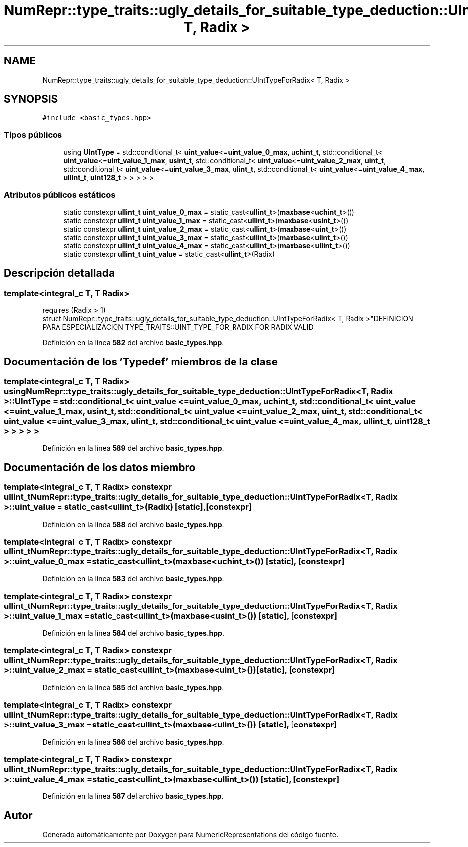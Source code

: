 .TH "NumRepr::type_traits::ugly_details_for_suitable_type_deduction::UIntTypeForRadix< T, Radix >" 3 "Lunes, 2 de Enero de 2023" "NumericRepresentations" \" -*- nroff -*-
.ad l
.nh
.SH NAME
NumRepr::type_traits::ugly_details_for_suitable_type_deduction::UIntTypeForRadix< T, Radix >
.SH SYNOPSIS
.br
.PP
.PP
\fC#include <basic_types\&.hpp>\fP
.SS "Tipos públicos"

.in +1c
.ti -1c
.RI "using \fBUIntType\fP = std::conditional_t< \fBuint_value\fP<=\fBuint_value_0_max\fP, \fBuchint_t\fP, std::conditional_t< \fBuint_value\fP<=\fBuint_value_1_max\fP, \fBusint_t\fP, std::conditional_t< \fBuint_value\fP<=\fBuint_value_2_max\fP, \fBuint_t\fP, std::conditional_t< \fBuint_value\fP<=\fBuint_value_3_max\fP, \fBulint_t\fP, std::conditional_t< \fBuint_value\fP<=\fBuint_value_4_max\fP, \fBullint_t\fP, \fBuint128_t\fP > > > > >"
.br
.in -1c
.SS "Atributos públicos estáticos"

.in +1c
.ti -1c
.RI "static constexpr \fBullint_t\fP \fBuint_value_0_max\fP = static_cast<\fBullint_t\fP>(\fBmaxbase\fP<\fBuchint_t\fP>())"
.br
.ti -1c
.RI "static constexpr \fBullint_t\fP \fBuint_value_1_max\fP = static_cast<\fBullint_t\fP>(\fBmaxbase\fP<\fBusint_t\fP>())"
.br
.ti -1c
.RI "static constexpr \fBullint_t\fP \fBuint_value_2_max\fP = static_cast<\fBullint_t\fP>(\fBmaxbase\fP<\fBuint_t\fP>())"
.br
.ti -1c
.RI "static constexpr \fBullint_t\fP \fBuint_value_3_max\fP = static_cast<\fBullint_t\fP>(\fBmaxbase\fP<\fBulint_t\fP>())"
.br
.ti -1c
.RI "static constexpr \fBullint_t\fP \fBuint_value_4_max\fP = static_cast<\fBullint_t\fP>(\fBmaxbase\fP<\fBullint_t\fP>())"
.br
.ti -1c
.RI "static constexpr \fBullint_t\fP \fBuint_value\fP = static_cast<\fBullint_t\fP>(Radix)"
.br
.in -1c
.SH "Descripción detallada"
.PP 

.SS "template<integral_c T, T Radix>
.br
requires (Radix > 1)
.br
struct NumRepr::type_traits::ugly_details_for_suitable_type_deduction::UIntTypeForRadix< T, Radix >"DEFINICION PARA ESPECIALIZACION TYPE_TRAITS::UINT_TYPE_FOR_RADIX FOR RADIX VALID 
.PP
Definición en la línea \fB582\fP del archivo \fBbasic_types\&.hpp\fP\&.
.SH "Documentación de los 'Typedef' miembros de la clase"
.PP 
.SS "template<integral_c T, T Radix> using \fBNumRepr::type_traits::ugly_details_for_suitable_type_deduction::UIntTypeForRadix\fP< T, Radix >::UIntType =  std::conditional_t< \fBuint_value\fP <= \fBuint_value_0_max\fP, \fBuchint_t\fP, std::conditional_t< \fBuint_value\fP <= \fBuint_value_1_max\fP, \fBusint_t\fP, std::conditional_t< \fBuint_value\fP <= \fBuint_value_2_max\fP, \fBuint_t\fP, std::conditional_t< \fBuint_value\fP <= \fBuint_value_3_max\fP, \fBulint_t\fP, std::conditional_t< \fBuint_value\fP <= \fBuint_value_4_max\fP, \fBullint_t\fP, \fBuint128_t\fP > > > > >"

.PP
Definición en la línea \fB589\fP del archivo \fBbasic_types\&.hpp\fP\&.
.SH "Documentación de los datos miembro"
.PP 
.SS "template<integral_c T, T Radix> constexpr \fBullint_t\fP \fBNumRepr::type_traits::ugly_details_for_suitable_type_deduction::UIntTypeForRadix\fP< T, Radix >::uint_value = static_cast<\fBullint_t\fP>(Radix)\fC [static]\fP, \fC [constexpr]\fP"

.PP
Definición en la línea \fB588\fP del archivo \fBbasic_types\&.hpp\fP\&.
.SS "template<integral_c T, T Radix> constexpr \fBullint_t\fP \fBNumRepr::type_traits::ugly_details_for_suitable_type_deduction::UIntTypeForRadix\fP< T, Radix >::uint_value_0_max = static_cast<\fBullint_t\fP>(\fBmaxbase\fP<\fBuchint_t\fP>())\fC [static]\fP, \fC [constexpr]\fP"

.PP
Definición en la línea \fB583\fP del archivo \fBbasic_types\&.hpp\fP\&.
.SS "template<integral_c T, T Radix> constexpr \fBullint_t\fP \fBNumRepr::type_traits::ugly_details_for_suitable_type_deduction::UIntTypeForRadix\fP< T, Radix >::uint_value_1_max = static_cast<\fBullint_t\fP>(\fBmaxbase\fP<\fBusint_t\fP>())\fC [static]\fP, \fC [constexpr]\fP"

.PP
Definición en la línea \fB584\fP del archivo \fBbasic_types\&.hpp\fP\&.
.SS "template<integral_c T, T Radix> constexpr \fBullint_t\fP \fBNumRepr::type_traits::ugly_details_for_suitable_type_deduction::UIntTypeForRadix\fP< T, Radix >::uint_value_2_max = static_cast<\fBullint_t\fP>(\fBmaxbase\fP<\fBuint_t\fP>())\fC [static]\fP, \fC [constexpr]\fP"

.PP
Definición en la línea \fB585\fP del archivo \fBbasic_types\&.hpp\fP\&.
.SS "template<integral_c T, T Radix> constexpr \fBullint_t\fP \fBNumRepr::type_traits::ugly_details_for_suitable_type_deduction::UIntTypeForRadix\fP< T, Radix >::uint_value_3_max = static_cast<\fBullint_t\fP>(\fBmaxbase\fP<\fBulint_t\fP>())\fC [static]\fP, \fC [constexpr]\fP"

.PP
Definición en la línea \fB586\fP del archivo \fBbasic_types\&.hpp\fP\&.
.SS "template<integral_c T, T Radix> constexpr \fBullint_t\fP \fBNumRepr::type_traits::ugly_details_for_suitable_type_deduction::UIntTypeForRadix\fP< T, Radix >::uint_value_4_max = static_cast<\fBullint_t\fP>(\fBmaxbase\fP<\fBullint_t\fP>())\fC [static]\fP, \fC [constexpr]\fP"

.PP
Definición en la línea \fB587\fP del archivo \fBbasic_types\&.hpp\fP\&.

.SH "Autor"
.PP 
Generado automáticamente por Doxygen para NumericRepresentations del código fuente\&.
